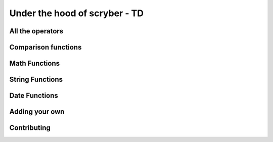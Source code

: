=====================================
Under the hood of scryber - TD
=====================================

All the operators
-------------------

Comparison functions
---------------------

Math Functions
---------------------

String Functions
------------------

Date Functions
---------------

Adding your own
-----------------

Contributing
---------------